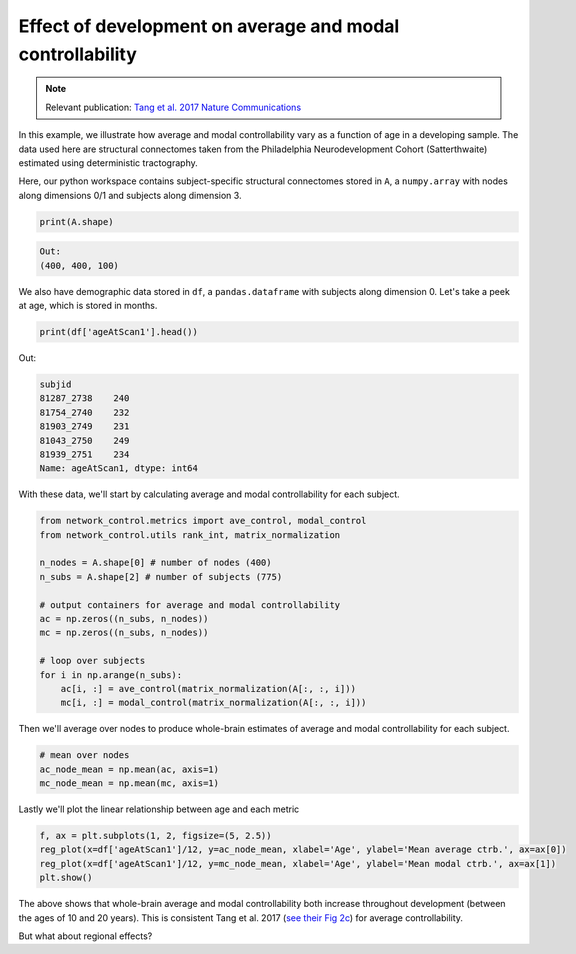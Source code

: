 .. _age_effects_metrics:

Effect of development on average and modal controllability
==========================================================

.. note::
    :class: sphx-glr-download-link-note

    Relevant publication: `Tang et al. 2017 Nature Communications <https://www.nature.com/articles/s41467-017-01254-4.pdf>`_

In this example, we illustrate how average and modal controllability vary as a function of age in a developing sample.
The data used here are structural connectomes taken from the Philadelphia Neurodevelopment Cohort (Satterthwaite) estimated
using deterministic tractography.

Here, our python workspace contains subject-specific structural connectomes stored in ``A``, a ``numpy.array``
with nodes along dimensions 0/1 and subjects along dimension 3.

.. code-block:: default

    print(A.shape)


.. code-block:: none

    Out:
    (400, 400, 100)

We also have demographic data stored in ``df``, a ``pandas.dataframe`` with subjects along dimension 0.
Let's take a peek at age, which is stored in months.

.. code-block:: default

    print(df['ageAtScan1'].head())

Out:

.. code-block:: none

    subjid
    81287_2738    240
    81754_2740    232
    81903_2749    231
    81043_2750    249
    81939_2751    234
    Name: ageAtScan1, dtype: int64

With these data, we'll start by calculating average and modal controllability for each subject.

.. code-block:: default

    from network_control.metrics import ave_control, modal_control
    from network_control.utils rank_int, matrix_normalization

    n_nodes = A.shape[0] # number of nodes (400)
    n_subs = A.shape[2] # number of subjects (775)

    # output containers for average and modal controllability
    ac = np.zeros((n_subs, n_nodes))
    mc = np.zeros((n_subs, n_nodes))

    # loop over subjects
    for i in np.arange(n_subs):
        ac[i, :] = ave_control(matrix_normalization(A[:, :, i]))
        mc[i, :] = modal_control(matrix_normalization(A[:, :, i]))


Then we'll average over nodes to produce whole-brain estimates of average and modal controllability for each subject.

.. code-block:: default

    # mean over nodes
    ac_node_mean = np.mean(ac, axis=1)
    mc_node_mean = np.mean(mc, axis=1)

Lastly we'll plot the linear relationship between age and each metric

.. code-block:: default

    f, ax = plt.subplots(1, 2, figsize=(5, 2.5))
    reg_plot(x=df['ageAtScan1']/12, y=ac_node_mean, xlabel='Age', ylabel='Mean average ctrb.', ax=ax[0])
    reg_plot(x=df['ageAtScan1']/12, y=mc_node_mean, xlabel='Age', ylabel='Mean modal ctrb.', ax=ax[1])
    plt.show()

.. image:: ./age_effects_metrics_corr(age,ac_node_mean).png
    :align: center

The above shows that whole-brain average and modal controllability both increase throughout development (between the ages
of 10 and 20 years). This is consistent Tang et al. 2017
(`see their Fig 2c <https://www.nature.com/articles/s41467-017-01254-4.pdf>`_) for average controllability.

But what about regional effects?
